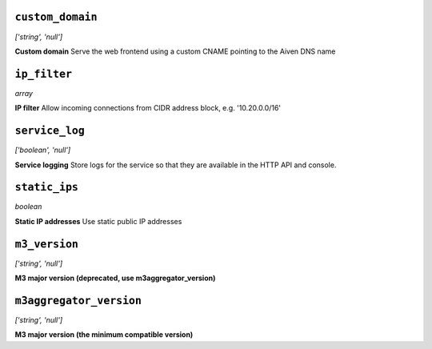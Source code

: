 
``custom_domain``
-----------------
*['string', 'null']*

**Custom domain** Serve the web frontend using a custom CNAME pointing to the Aiven DNS name



``ip_filter``
-------------
*array*

**IP filter** Allow incoming connections from CIDR address block, e.g. '10.20.0.0/16'



``service_log``
---------------
*['boolean', 'null']*

**Service logging** Store logs for the service so that they are available in the HTTP API and console.



``static_ips``
--------------
*boolean*

**Static IP addresses** Use static public IP addresses



``m3_version``
--------------
*['string', 'null']*

**M3 major version (deprecated, use m3aggregator_version)** 



``m3aggregator_version``
------------------------
*['string', 'null']*

**M3 major version (the minimum compatible version)** 



